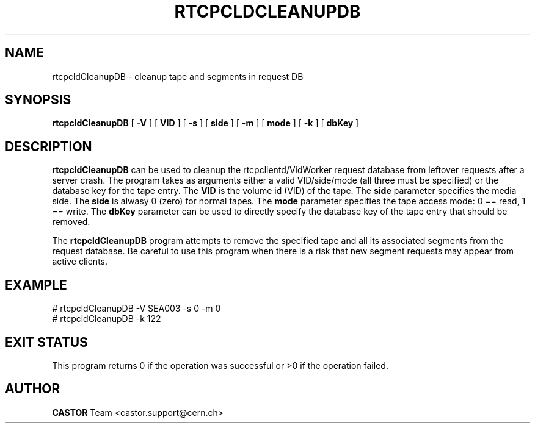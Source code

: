.\" @(#)$RCSfile: rtcpcldCleanupDB.man,v $ $Revision: 1.1 $ $Date: 2004/06/30 14:28:16 $ CERN IT/ADC Olof Barring
.\" Copyright (C) 2004 by CERN/IT
.\" All rights reserved
.\"
.TH RTCPCLDCLEANUPDB 1 "$Date: 2004/06/30 14:28:16 $" CASTOR "RTCOPY Operator Commands"
.SH NAME
rtcpcldCleanupDB \- cleanup tape and segments in request DB
.SH SYNOPSIS
.B rtcpcldCleanupDB
[
.BI -V
] [
.BI VID
]
[
.BI -s
] [
.BI side
]
[
.BI -m
] [
.BI mode
]
[
.BI -k
] [
.BI dbKey
]
.SH DESCRIPTION
.B rtcpcldCleanupDB
can be used to cleanup the rtcpclientd/VidWorker request database from leftover
requests after a server crash. The program takes as arguments either a valid
VID/side/mode (all three must be specified) or the database key for the tape entry.
The
.B VID
is the volume id (VID) of the tape. The
.B side
parameter specifies the media side. The
.B side
is alwasy 0 (zero) for normal tapes. The
.B mode
parameter specifies the tape access mode: 0 == read, 1 == write. The
.B dbKey
parameter can be used to directly specify the database key of the tape
entry that should be removed.

The
.B rtcpcldCleanupDB
program attempts to remove the specified tape and all its associated segments
from the request database. Be careful to use this program when there is a risk
that new segment requests may appear from active clients.

.SH EXAMPLE
.fi
# rtcpcldCleanupDB -V SEA003 -s 0 -m 0
.fi
# rtcpcldCleanupDB -k 122

.SH EXIT STATUS
This program returns 0 if the operation was successful or >0 if the operation
failed.

.SH AUTHOR
\fBCASTOR\fP Team <castor.support@cern.ch>

